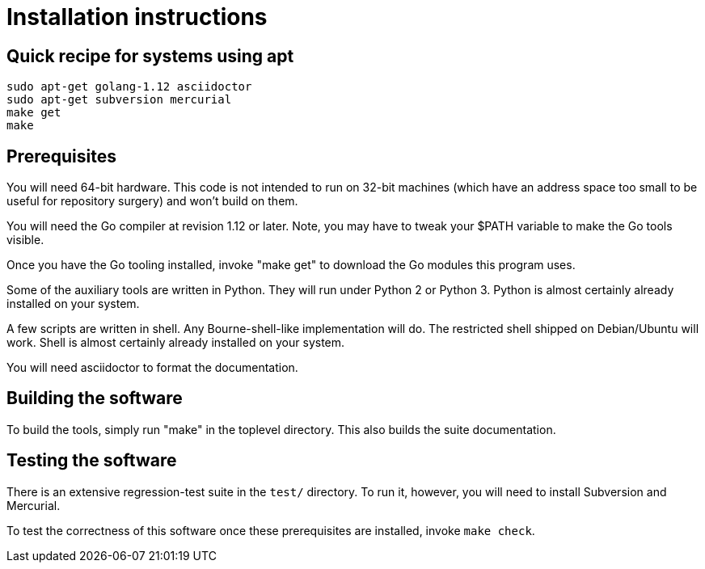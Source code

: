 = Installation instructions =

== Quick recipe for systems using apt ==

--------------------------------------------
sudo apt-get golang-1.12 asciidoctor 
sudo apt-get subversion mercurial
make get
make
--------------------------------------------

== Prerequisites ==

You will need 64-bit hardware. This code is not intended to
run on 32-bit machines (which have an address space too small to be
useful for repository surgery) and won't build on them.

You will need the Go compiler at revision 1.12 or later.  Note, you
may have to tweak your $PATH variable to make the Go tools visible.

Once you have the Go tooling installed, invoke "make get" to download
the Go modules this program uses.

Some of the auxiliary tools are written in Python. They will run under
Python 2 or Python 3.  Python is almost certainly already installed on
your system.

A few scripts are written in shell. Any Bourne-shell-like
implementation will do. The restricted shell shipped on Debian/Ubuntu
will work. Shell is almost certainly already installed on your system.

You will need asciidoctor to format the documentation.

== Building the software ==

To build the tools, simply run "make" in the toplevel directory.  This
also builds the suite documentation.

== Testing the software ==

There is an extensive regression-test suite in the `test/` directory.
To run it, however, you will need to install Subversion and Mercurial.

To test the correctness of this software once these prerequisites are
installed, invoke `make check`.

// end
